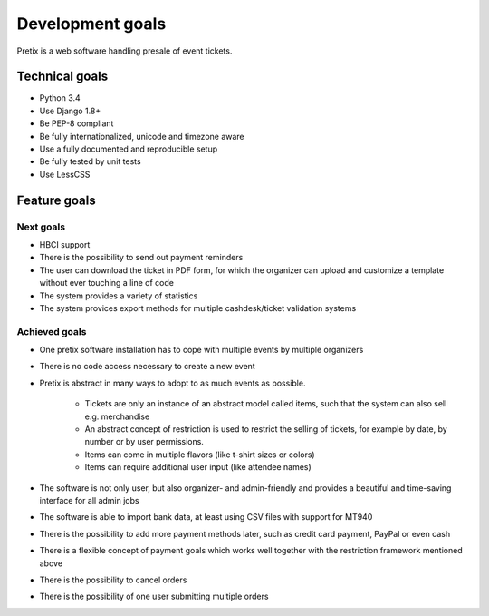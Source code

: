 Development goals
=================

Pretix is a web software handling presale of event tickets.

Technical goals
---------------

* Python 3.4
* Use Django 1.8+
* Be PEP-8 compliant
* Be fully internationalized, unicode and timezone aware
* Use a fully documented and reproducible setup
* Be fully tested by unit tests
* Use LessCSS

Feature goals
-------------

Next goals
^^^^^^^^^^
* HBCI support
* There is the possibility to send out payment reminders
* The user can download the ticket in PDF form, for which the organizer can upload and customize a template without ever touching a line of code
* The system provides a variety of statistics
* The system provices export methods for multiple cashdesk/ticket validation systems

Achieved goals
^^^^^^^^^^^^^^
* One pretix software installation has to cope with multiple events by multiple organizers
* There is no code access necessary to create a new event
* Pretix is abstract in many ways to adopt to as much events as possible.

    * Tickets are only an instance of an abstract model called items, such that the system can also sell e.g. merchandise
    * An abstract concept of restriction is used to restrict the selling of tickets, for example by date, by number or by user permissions.
    * Items can come in multiple flavors (like t-shirt sizes or colors)
    * Items can require additional user input (like attendee names)

* The software is not only user, but also organizer- and admin-friendly and provides a beautiful and time-saving interface for all admin jobs
* The software is able to import bank data, at least using CSV files with support for MT940
* There is the possibility to add more payment methods later, such as credit card payment, PayPal or even cash
* There is a flexible concept of payment goals which works well together with the restriction framework mentioned above
* There is the possibility to cancel orders
* There is the possibility of one user submitting multiple orders
